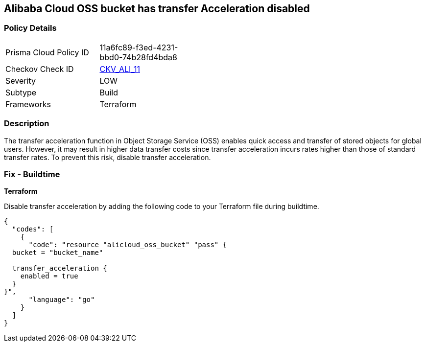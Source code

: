== Alibaba Cloud OSS bucket has transfer Acceleration disabled


=== Policy Details 

[width=45%]
[cols="1,1"]
|=== 
|Prisma Cloud Policy ID 
| 11a6fc89-f3ed-4231-bbd0-74b28fd4bda8

|Checkov Check ID 
| https://github.com/bridgecrewio/checkov/tree/master/checkov/terraform/checks/resource/alicloud/OSSBucketTransferAcceleration.py[CKV_ALI_11]

|Severity
|LOW

|Subtype
|Build

|Frameworks
|Terraform

|=== 



=== Description 


The transfer acceleration function in Object Storage Service (OSS) enables quick access and transfer of stored objects for global users. However, it may result in higher data transfer costs since transfer acceleration incurs rates higher than those of standard transfer rates. To prevent this risk, disable transfer acceleration.

=== Fix - Buildtime


*Terraform* 

Disable transfer acceleration by adding the following code to your Terraform file during buildtime.


[source,go]
----
{
  "codes": [
    {
      "code": "resource "alicloud_oss_bucket" "pass" {
  bucket = "bucket_name"

  transfer_acceleration {
    enabled = true
  }
}",
      "language": "go"
    }
  ]
}
----
